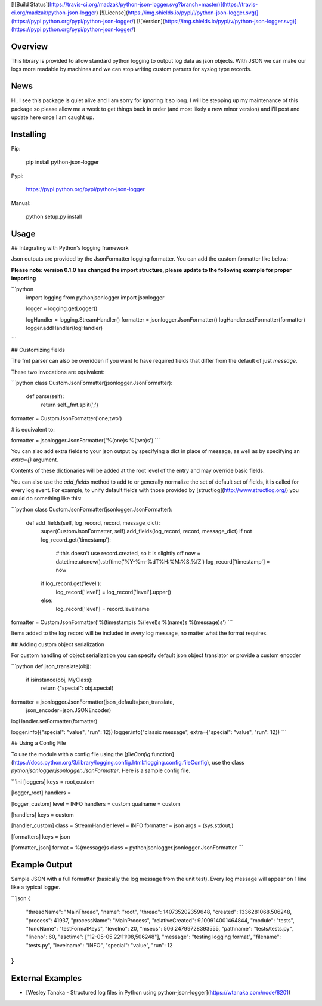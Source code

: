 [![Build Status](https://travis-ci.org/madzak/python-json-logger.svg?branch=master)](https://travis-ci.org/madzak/python-json-logger)
[![License](https://img.shields.io/pypi/l/python-json-logger.svg)](https://pypi.python.org/pypi/python-json-logger/)
[![Version](https://img.shields.io/pypi/v/python-json-logger.svg)](https://pypi.python.org/pypi/python-json-logger/)

Overview
=======
This library is provided to allow standard python logging to output log data as json objects. With JSON we can make our logs more readable by machines and we can stop writing custom parsers for syslog type records.

News
=======
Hi, I see this package is quiet alive and I am sorry for ignoring it so long. I will be stepping up my maintenance of this package so please allow me a week to get things back in order (and most likely a new minor version) and i'll post and update here once I am caught up.

Installing
==========
Pip:

    pip install python-json-logger

Pypi:

   https://pypi.python.org/pypi/python-json-logger

Manual:

    python setup.py install

Usage
=====

## Integrating with Python's logging framework

Json outputs are provided by the JsonFormatter logging formatter. You can add the custom formatter like below:

**Please note: version 0.1.0 has changed the import structure, please update to the following example for proper importing**

```python
    import logging
    from pythonjsonlogger import jsonlogger

    logger = logging.getLogger()

    logHandler = logging.StreamHandler()
    formatter = jsonlogger.JsonFormatter()
    logHandler.setFormatter(formatter)
    logger.addHandler(logHandler)
```

## Customizing fields

The fmt parser can also be overidden if you want to have required fields that differ from the default of just `message`.

These two invocations are equivalent:

```python
class CustomJsonFormatter(jsonlogger.JsonFormatter):
    def parse(self):
        return self._fmt.split(';')

formatter = CustomJsonFormatter('one;two')

# is equivalent to:

formatter = jsonlogger.JsonFormatter('%(one)s %(two)s')
```

You can also add extra fields to your json output by specifying a dict in place of message, as well as by specifying an `extra={}` argument.

Contents of these dictionaries will be added at the root level of the entry and may override basic fields.

You can also use the `add_fields` method to add to or generally normalize the set of default set of fields, it is called for every log event. For example, to unify default fields with those provided by [structlog](http://www.structlog.org/) you could do something like this:

```python
class CustomJsonFormatter(jsonlogger.JsonFormatter):
    def add_fields(self, log_record, record, message_dict):
        super(CustomJsonFormatter, self).add_fields(log_record, record, message_dict)
        if not log_record.get('timestamp'):
            # this doesn't use record.created, so it is slightly off
            now = datetime.utcnow().strftime('%Y-%m-%dT%H:%M:%S.%fZ')
            log_record['timestamp'] = now
        if log_record.get('level'):
            log_record['level'] = log_record['level'].upper()
        else:
            log_record['level'] = record.levelname

formatter = CustomJsonFormatter('%(timestamp)s %(level)s %(name)s %(message)s')
```

Items added to the log record will be included in *every* log message, no matter what the format requires.

## Adding custom object serialization

For custom handling of object serialization you can specify default json object translator or provide a custom encoder

```python
def json_translate(obj):
    if isinstance(obj, MyClass):
        return {"special": obj.special}

formatter = jsonlogger.JsonFormatter(json_default=json_translate,
                                     json_encoder=json.JSONEncoder)
logHandler.setFormatter(formatter)

logger.info({"special": "value", "run": 12})
logger.info("classic message", extra={"special": "value", "run": 12})
```

## Using a Config File

To use the module with a config file using the [`fileConfig` function](https://docs.python.org/3/library/logging.config.html#logging.config.fileConfig), use the class `pythonjsonlogger.jsonlogger.JsonFormatter`. Here is a sample config file.

```ini
[loggers]
keys = root,custom

[logger_root]
handlers =

[logger_custom]
level = INFO
handlers = custom
qualname = custom

[handlers]
keys = custom

[handler_custom]
class = StreamHandler
level = INFO
formatter = json
args = (sys.stdout,)

[formatters]
keys = json

[formatter_json]
format = %(message)s
class = pythonjsonlogger.jsonlogger.JsonFormatter
```

Example Output
==============

Sample JSON with a full formatter (basically the log message from the unit test). Every log message will appear on 1 line like a typical logger.

```json
{
    "threadName": "MainThread",
    "name": "root",
    "thread": 140735202359648,
    "created": 1336281068.506248,
    "process": 41937,
    "processName": "MainProcess",
    "relativeCreated": 9.100914001464844,
    "module": "tests",
    "funcName": "testFormatKeys",
    "levelno": 20,
    "msecs": 506.24799728393555,
    "pathname": "tests/tests.py",
    "lineno": 60,
    "asctime": ["12-05-05 22:11:08,506248"],
    "message": "testing logging format",
    "filename": "tests.py",
    "levelname": "INFO",
    "special": "value",
    "run": 12
}
```

External Examples
=================

- [Wesley Tanaka - Structured log files in Python using python-json-logger](https://wtanaka.com/node/8201)



